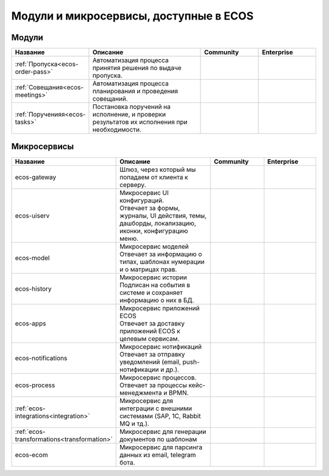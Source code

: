 Модули и микросервисы, доступные в ECOS
=======================================

Модули
-------

.. list-table::
      :widths: 10 20 10 10
      :header-rows: 1
      :class: tight-table 
      
      * - Название
        - Описание
        - Community
        - Enterprise
      * - :ref:`Пропуска<ecos-order-pass>`
        - Автоматизация процесса принятия решения по выдаче пропуска.
        - |

           .. image:: _static/modules/green.png
              :width: 30
              :align: center 

        - |

           .. image:: _static/modules/green.png
              :width: 30
              :align: center 

      * - :ref:`Совещания<ecos-meetings>`
        - Автоматизация процесса планирования и проведения совещаний.
        - |

           .. image:: _static/modules/green.png
              :width: 30
              :align: center 

        - |

           .. image:: _static/modules/green.png
              :width: 30
              :align: center 
      * - :ref:`Порученияя<ecos-tasks>`
        - Постановка поручений на исполнение, и проверки результатов их исполнения при необходимости. 
        - |

           .. image:: _static/modules/green.png
              :width: 30
              :align: center 

        - |

           .. image:: _static/modules/green.png
              :width: 30
              :align: center 


Микросервисы
-------------

.. list-table::
      :widths: 10 20 10 10
      :header-rows: 1
      :class: tight-table 
      
      * - Название
        - Описание
        - Community
        - Enterprise
      * - ecos-gateway
        - Шлюз, через который мы попадаем от клиента к серверу.
        - |

           .. image:: _static/modules/green.png
              :width: 30
              :align: center 

        - |

           .. image:: _static/modules/green.png
              :width: 30
              :align: center 
      * - ecos-uiserv
        - | Микросервис UI конфигураций. 
          | Отвечает за формы, журналы, UI действия, темы, дашборды, локализацию, иконки, конфигурацию меню.
        - |

           .. image:: _static/modules/green.png
              :width: 30
              :align: center 

        - |

           .. image:: _static/modules/green.png
              :width: 30
              :align: center 
      * - ecos-model
        - | Микросервис моделей
          | Отвечает за информацию о типах, шаблонах нумерации и о матрицах прав.
        - |

           .. image:: _static/modules/green.png
              :width: 30
              :align: center 

        - |

           .. image:: _static/modules/green.png
              :width: 30
              :align: center 
      * - ecos-history
        - | Микросервис истории
          | Подписан на события в системе и сохраняет информацию о них в БД.
        - |

           .. image:: _static/modules/green.png
              :width: 30
              :align: center 

        - |

           .. image:: _static/modules/green.png
              :width: 30
              :align: center 
      * - ecos-apps
        - | Микросервис приложений ECOS
          | Отвечает за доставку приложений ECOS к целевым сервисам.
        - |

           .. image:: _static/modules/green.png
              :width: 30
              :align: center 

        - |

           .. image:: _static/modules/green.png
              :width: 30
              :align: center 
      * - ecos-notifications
        - | Микросервис нотификаций
          | Отвечает за отправку уведомлений (email, push-нотификации и др.).
        - |

           .. image:: _static/modules/green.png
              :width: 30
              :align: center 

        - |

           .. image:: _static/modules/green.png
              :width: 30
              :align: center 
      * - ecos-process
        - | Микросервис процессов. 
          | Отвечает за процессы кейс-менеджмента и BPMN.
        - |

           .. image:: _static/modules/green.png
              :width: 30
              :align: center 

        - |

           .. image:: _static/modules/green.png
              :width: 30
              :align: center 
      * - :ref:`ecos-integrations<integration>`
        - | Микросервис для интеграции с внешними системами (SAP, 1C, Rabbit MQ и тд.).
        - |

           .. image:: _static/modules/red.png
              :width: 30
              :align: center 

        - |

           .. image:: _static/modules/green.png
              :width: 30
              :align: center 
      * - :ref:`ecos-transformations<transformation>`
        - | Микросервис для генерации документов по шаблонам
        - |

           .. image:: _static/modules/red.png
              :width: 30
              :align: center 

        - |

           .. image:: _static/modules/green.png
              :width: 30
              :align: center 
      * - ecos-ecom
        - | Микросервис для парсинга данных из email, telegram бота.
        - |

           .. image:: _static/modules/green.png
              :width: 30
              :align: center 

        - |

           .. image:: _static/modules/green.png
              :width: 30
              :align: center 
